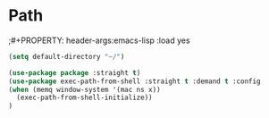 * Path
;#+PROPERTY: header-args:emacs-lisp :load yes
#+begin_src emacs-lisp :load yes
(setq default-directory "~/")

(use-package package :straight t)
(use-package exec-path-from-shell :straight t :demand t :config
(when (memq window-system '(mac ns x))
  (exec-path-from-shell-initialize))
)
#+END_SRC
